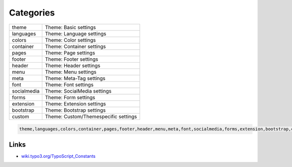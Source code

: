 ==========
Categories
==========

=========== =========================================
theme       Theme: Basic settings
languages   Theme: Language settings
colors      Theme: Color settings
container   Theme: Container settings
pages       Theme: Page settings
footer      Theme: Footer settings
header      Theme: Header settings
menu        Theme: Menu settings
meta        Theme: Meta-Tag settings
font        Theme: Font settings
socialmedia Theme: SocialMedia settings
forms       Theme: Form settings
extension   Theme: Extension settings
bootstrap   Theme: Bootstrap settings
custom      Theme: Custom/Themespecific settings
=========== =========================================



.. code-block:: typoscript

    theme,languages,colors,container,pages,footer,header,menu,meta,font,socialmedia,forms,extension,bootstrap,custom

Links
=====
* `wiki.typo3.org/TypoScript_Constants <http://wiki.typo3.org/TypoScript_Constants>`_